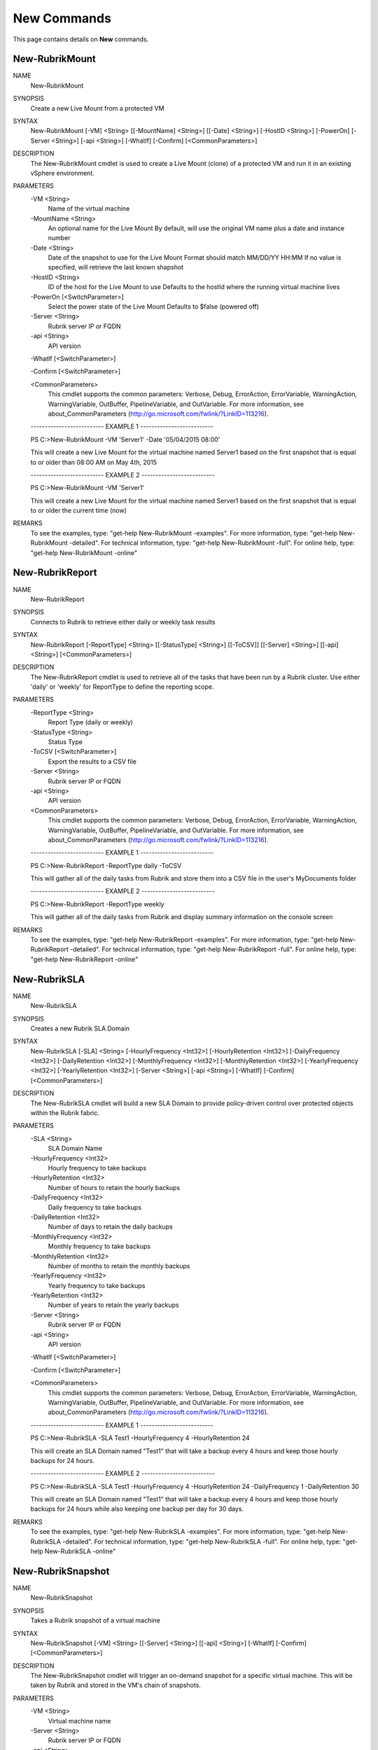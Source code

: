 ﻿New Commands
=========================

This page contains details on **New** commands.

New-RubrikMount
-------------------------


NAME
    New-RubrikMount
    
SYNOPSIS
    Create a new Live Mount from a protected VM
    
    
SYNTAX
    New-RubrikMount [-VM] <String> [[-MountName] <String>] [[-Date] <String>] [-HostID <String>] [-PowerOn] [-Server 
    <String>] [-api <String>] [-WhatIf] [-Confirm] [<CommonParameters>]
    
    
DESCRIPTION
    The New-RubrikMount cmdlet is used to create a Live Mount (clone) of a protected VM and run it in an existing 
    vSphere environment.
    

PARAMETERS
    -VM <String>
        Name of the virtual machine
        
    -MountName <String>
        An optional name for the Live Mount
        By default, will use the original VM name plus a date and instance number
        
    -Date <String>
        Date of the snapshot to use for the Live Mount
        Format should match MM/DD/YY HH:MM
        If no value is specified, will retrieve the last known shapshot
        
    -HostID <String>
        ID of the host for the Live Mount to use
        Defaults to the hostId where the running virtual machine lives
        
    -PowerOn [<SwitchParameter>]
        Select the power state of the Live Mount
        Defaults to $false (powered off)
        
    -Server <String>
        Rubrik server IP or FQDN
        
    -api <String>
        API version
        
    -WhatIf [<SwitchParameter>]
        
    -Confirm [<SwitchParameter>]
        
    <CommonParameters>
        This cmdlet supports the common parameters: Verbose, Debug,
        ErrorAction, ErrorVariable, WarningAction, WarningVariable,
        OutBuffer, PipelineVariable, and OutVariable. For more information, see 
        about_CommonParameters (http://go.microsoft.com/fwlink/?LinkID=113216). 
    
    -------------------------- EXAMPLE 1 --------------------------
    
    PS C:\>New-RubrikMount -VM 'Server1' -Date '05/04/2015 08:00'
    
    This will create a new Live Mount for the virtual machine named Server1 based on the first snapshot that is equal 
    to or older than 08:00 AM on May 4th, 2015
    
    
    
    
    -------------------------- EXAMPLE 2 --------------------------
    
    PS C:\>New-RubrikMount -VM 'Server1'
    
    This will create a new Live Mount for the virtual machine named Server1 based on the first snapshot that is equal 
    to or older the current time (now)
    
    
    
    
REMARKS
    To see the examples, type: "get-help New-RubrikMount -examples".
    For more information, type: "get-help New-RubrikMount -detailed".
    For technical information, type: "get-help New-RubrikMount -full".
    For online help, type: "get-help New-RubrikMount -online"

New-RubrikReport
-------------------------

NAME
    New-RubrikReport
    
SYNOPSIS
    Connects to Rubrik to retrieve either daily or weekly task results
    
    
SYNTAX
    New-RubrikReport [-ReportType] <String> [[-StatusType] <String>] [[-ToCSV]] [[-Server] <String>] [[-api] <String>] 
    [<CommonParameters>]
    
    
DESCRIPTION
    The New-RubrikReport cmdlet is used to retrieve all of the tasks that have been run by a Rubrik cluster. Use 
    either 'daily' or 'weekly' for ReportType to define the reporting scope.
    

PARAMETERS
    -ReportType <String>
        Report Type (daily or weekly)
        
    -StatusType <String>
        Status Type
        
    -ToCSV [<SwitchParameter>]
        Export the results to a CSV file
        
    -Server <String>
        Rubrik server IP or FQDN
        
    -api <String>
        API version
        
    <CommonParameters>
        This cmdlet supports the common parameters: Verbose, Debug,
        ErrorAction, ErrorVariable, WarningAction, WarningVariable,
        OutBuffer, PipelineVariable, and OutVariable. For more information, see 
        about_CommonParameters (http://go.microsoft.com/fwlink/?LinkID=113216). 
    
    -------------------------- EXAMPLE 1 --------------------------
    
    PS C:\>New-RubrikReport -ReportType daily -ToCSV
    
    This will gather all of the daily tasks from Rubrik and store them into a CSV file in the user's MyDocuments folder
    
    
    
    
    -------------------------- EXAMPLE 2 --------------------------
    
    PS C:\>New-RubrikReport -ReportType weekly
    
    This will gather all of the daily tasks from Rubrik and display summary information on the console screen
    
    
    
    
REMARKS
    To see the examples, type: "get-help New-RubrikReport -examples".
    For more information, type: "get-help New-RubrikReport -detailed".
    For technical information, type: "get-help New-RubrikReport -full".
    For online help, type: "get-help New-RubrikReport -online"

New-RubrikSLA
-------------------------

NAME
    New-RubrikSLA
    
SYNOPSIS
    Creates a new Rubrik SLA Domain
    
    
SYNTAX
    New-RubrikSLA [-SLA] <String> [-HourlyFrequency <Int32>] [-HourlyRetention <Int32>] [-DailyFrequency <Int32>] 
    [-DailyRetention <Int32>] [-MonthlyFrequency <Int32>] [-MonthlyRetention <Int32>] [-YearlyFrequency <Int32>] 
    [-YearlyRetention <Int32>] [-Server <String>] [-api <String>] [-WhatIf] [-Confirm] [<CommonParameters>]
    
    
DESCRIPTION
    The New-RubrikSLA cmdlet will build a new SLA Domain to provide policy-driven control over protected objects 
    within the Rubrik fabric.
    

PARAMETERS
    -SLA <String>
        SLA Domain Name
        
    -HourlyFrequency <Int32>
        Hourly frequency to take backups
        
    -HourlyRetention <Int32>
        Number of hours to retain the hourly backups
        
    -DailyFrequency <Int32>
        Daily frequency to take backups
        
    -DailyRetention <Int32>
        Number of days to retain the daily backups
        
    -MonthlyFrequency <Int32>
        Monthly frequency to take backups
        
    -MonthlyRetention <Int32>
        Number of months to retain the monthly backups
        
    -YearlyFrequency <Int32>
        Yearly frequency to take backups
        
    -YearlyRetention <Int32>
        Number of years to retain the yearly backups
        
    -Server <String>
        Rubrik server IP or FQDN
        
    -api <String>
        API version
        
    -WhatIf [<SwitchParameter>]
        
    -Confirm [<SwitchParameter>]
        
    <CommonParameters>
        This cmdlet supports the common parameters: Verbose, Debug,
        ErrorAction, ErrorVariable, WarningAction, WarningVariable,
        OutBuffer, PipelineVariable, and OutVariable. For more information, see 
        about_CommonParameters (http://go.microsoft.com/fwlink/?LinkID=113216). 
    
    -------------------------- EXAMPLE 1 --------------------------
    
    PS C:\>New-RubrikSLA -SLA Test1 -HourlyFrequency 4 -HourlyRetention 24
    
    This will create an SLA Domain named "Test1" that will take a backup every 4 hours and keep those hourly backups 
    for 24 hours.
    
    
    
    
    -------------------------- EXAMPLE 2 --------------------------
    
    PS C:\>New-RubrikSLA -SLA Test1 -HourlyFrequency 4 -HourlyRetention 24 -DailyFrequency 1 -DailyRetention 30
    
    This will create an SLA Domain named "Test1" that will take a backup every 4 hours and keep those hourly backups 
    for 24 hours while also
    keeping one backup per day for 30 days.
    
    
    
    
REMARKS
    To see the examples, type: "get-help New-RubrikSLA -examples".
    For more information, type: "get-help New-RubrikSLA -detailed".
    For technical information, type: "get-help New-RubrikSLA -full".
    For online help, type: "get-help New-RubrikSLA -online"

New-RubrikSnapshot
-------------------------

NAME
    New-RubrikSnapshot
    
SYNOPSIS
    Takes a Rubrik snapshot of a virtual machine
    
    
SYNTAX
    New-RubrikSnapshot [-VM] <String> [[-Server] <String>] [[-api] <String>] [-WhatIf] [-Confirm] [<CommonParameters>]
    
    
DESCRIPTION
    The New-RubrikSnapshot cmdlet will trigger an on-demand snapshot for a specific virtual machine. This will be 
    taken by Rubrik and stored in the VM's chain of snapshots.
    

PARAMETERS
    -VM <String>
        Virtual machine name
        
    -Server <String>
        Rubrik server IP or FQDN
        
    -api <String>
        API version
        
    -WhatIf [<SwitchParameter>]
        
    -Confirm [<SwitchParameter>]
        
    <CommonParameters>
        This cmdlet supports the common parameters: Verbose, Debug,
        ErrorAction, ErrorVariable, WarningAction, WarningVariable,
        OutBuffer, PipelineVariable, and OutVariable. For more information, see 
        about_CommonParameters (http://go.microsoft.com/fwlink/?LinkID=113216). 
    
    -------------------------- EXAMPLE 1 --------------------------
    
    PS C:\>New-RubrikSnapshot -VM 'Server1'
    
    This will trigger an on-demand backup for the virtual machine named Server1
    
    
    
    
REMARKS
    To see the examples, type: "get-help New-RubrikSnapshot -examples".
    For more information, type: "get-help New-RubrikSnapshot -detailed".
    For technical information, type: "get-help New-RubrikSnapshot -full".
    For online help, type: "get-help New-RubrikSnapshot -online"



